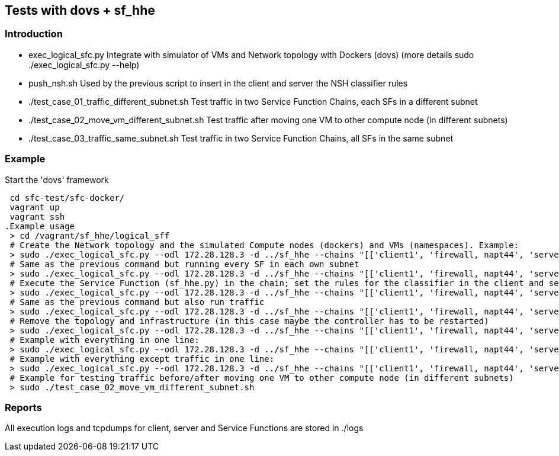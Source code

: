 Tests with dovs + sf_hhe
------------------------

Introduction
~~~~~~~~~~~~
- exec_logical_sfc.py
Integrate with simulator of VMs and Network topology with Dockers (dovs)
(more details sudo ./exec_logical_sfc.py --help)
- push_nsh.sh
Used by the previous script to insert in the client and server the NSH classifier rules
- ./test_case_01_traffic_different_subnet.sh
Test traffic in two Service Function Chains, each SFs in a different subnet
- ./test_case_02_move_vm_different_subnet.sh
Test traffic after moving one VM to other compute node (in different subnets)
- ./test_case_03_traffic_same_subnet.sh
Test traffic in two Service Function Chains, all SFs in the same subnet

Example
~~~~~~~
.Start the 'dovs' framework
 cd sfc-test/sfc-docker/
 vagrant up
 vagrant ssh
.Example usage
 > cd /vagrant/sf_hhe/logical_sff
 # Create the Network topology and the simulated Compute nodes (dockers) and VMs (namespaces). Example:
 > sudo ./exec_logical_sfc.py --odl 172.28.128.3 -d ../sf_hhe --chains "[['client1', 'firewall, napt44', 'server1'], ['client2', 'napt44', 'server2']]" --create-sfc
 # Same as the previous command but running every SF in each own subnet
 > sudo ./exec_logical_sfc.py --odl 172.28.128.3 -d ../sf_hhe --chains "[['client1', 'firewall, napt44', 'server1'], ['client2', 'napt44', 'server2']]" --create-sfc --different-subnets
 # Execute the Service Function (sf_hhe.py) in the chain; set the rules for the classifier in the client and server ; start the server application
 > sudo ./exec_logical_sfc.py --odl 172.28.128.3 -d ../sf_hhe --chains "[['client1', 'firewall, napt44', 'server1'], ['client2', 'napt44', 'server2']]" --exec-apps
 # Same as the previous command but also run traffic
 > sudo ./exec_logical_sfc.py --odl 172.28.128.3 -d ../sf_hhe --chains "[['client1', 'firewall, napt44', 'server1'], ['client2', 'napt44', 'server2']]" --exec-traffic
 # Remove the topology and infrastructure (in this case maybe the controller has to be restarted)
 > sudo ./exec_logical_sfc.py --odl 172.28.128.3 -d ../sf_hhe --chains "[['client1', 'firewall, napt44', 'server1'], ['client2', 'napt44', 'server2']]" --remove-sfc
 # Example with everything in one line:
 > sudo ./exec_logical_sfc.py --odl 172.28.128.3 -d ../sf_hhe --chains "[['client1', 'firewall, napt44', 'server1'], ['client2', 'napt44', 'server2']]" -rsnt
 # Example with everything except traffic in one line:
 > sudo ./exec_logical_sfc.py --odl 172.28.128.3 -d ../sf_hhe --chains "[['client1', 'firewall, napt44', 'server1'], ['client2', 'napt44', 'server2']]" -rsna
 # Example for testing traffic before/after moving one VM to other compute node (in different subnets)
 > sudo ./test_case_02_move_vm_different_subnet.sh

Reports
~~~~~~~
All execution logs and tcpdumps for client, server and Service Functions are stored in ./logs
